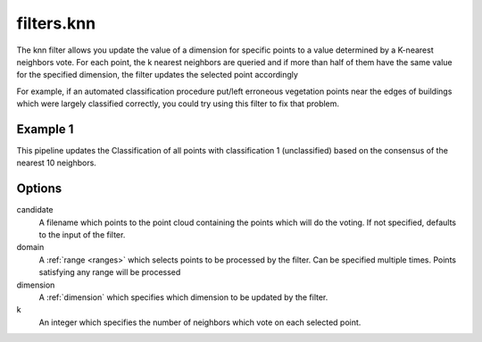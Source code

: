 .. _filters.knn:

filters.knn
===================

The knn filter allows you update the value of a dimension for specific points
to a value determined by a K-nearest neighbors vote. For each point, the k 
nearest neighbors are queried and if more than half of them have the same 
value for the specified dimension, the filter updates the selected point 
accordingly

For example, if an automated classification procedure put/left erroneous 
vegetation points near the edges of buildings which were largely classified 
correctly, you could try using this filter to fix that problem.

.. embed::

Example 1
---------

This pipeline updates the Classification of all points with classification
1 (unclassified) based on the consensus of the nearest 10 neighbors.

.. code-block:: json
    {
      "pipeline":[
        "autzen_class.las",
        {
          "type" : "filters.knn",
          "domain" : "Classification[1:1]",
          "dimension" : "Classification",
          "k" : 10
        },
        {
          "filename":"autzen_class_refined.las"
        }
      ]
    } 

Options
-------

candidate
  A filename which points to the point cloud containing the points which
  will do the voting.  If not specified, defaults to the input of the filter.

domain
  A :ref:`range <ranges>` which selects points to be processed by the filter.
  Can be specified multiple times.  Points satisfying any range will be
  processed

dimension
  A :ref:`dimension` which specifies which dimension to be updated by the filter.

k
  An integer which specifies the number of neighbors which vote on each
  selected point.  
